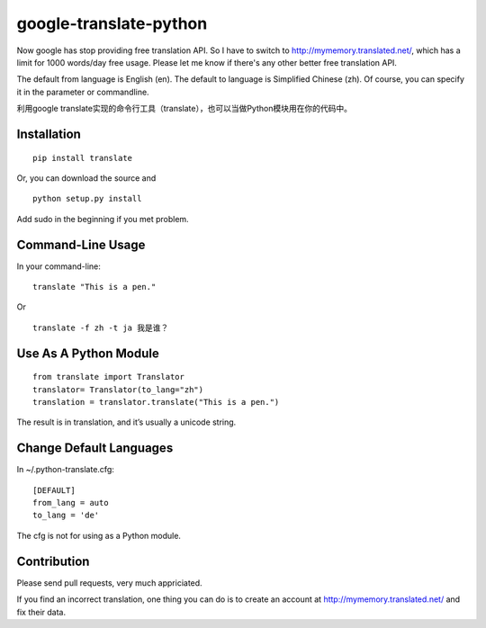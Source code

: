 google-translate-python
=======================

Now google has stop providing free translation API. So I have to switch to
http://mymemory.translated.net/, which has a limit for 1000 words/day free
usage. Please let me know if there's any other better free translation API.

The default from language is English (en).
The default to language is Simplified Chinese (zh). Of course, you can specify it
in the parameter or commandline.

利用google
translate实现的命令行工具（translate），也可以当做Python模块用在你的代码中。

Installation
------------

::

   pip install translate

Or, you can download the source and

::

   python setup.py install

Add sudo in the beginning if you met problem.

Command-Line Usage
------------------

In your command-line:

::

   translate "This is a pen."

Or

::

   translate -f zh -t ja 我是谁？

Use As A Python Module
----------------------

::

   from translate import Translator
   translator= Translator(to_lang="zh")
   translation = translator.translate("This is a pen.")

The result is in translation, and it’s usually a unicode string.

Change Default Languages
----------------------

In ~/.python-translate.cfg:

::

   [DEFAULT]
   from_lang = auto
   to_lang = 'de'

The cfg is not for using as a Python module.

Contribution
-----------------------

Please send pull requests, very much appriciated.

If you find an incorrect translation, one thing you can do is to create an account at http://mymemory.translated.net/ and fix their data.
